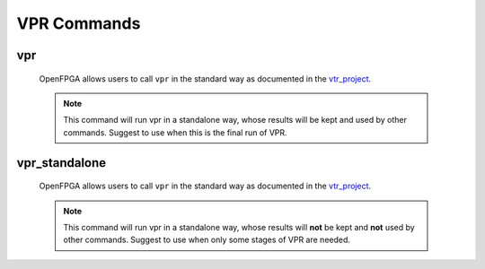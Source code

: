 .. _openfpga_vpr_commands:

VPR Commands
------------

vpr
~~~
  
  OpenFPGA allows users to call ``vpr`` in the standard way as documented in the vtr_project_.

  .. note:: This command will run vpr in a standalone way, whose results will be kept and used by other commands. Suggest to use when this is the final run of VPR.

.. _vtr_project: https://github.com/verilog-to-routing/vtr-verilog-to-routing

vpr_standalone
~~~~~~~~~~~~~~
  
  OpenFPGA allows users to call ``vpr`` in the standard way as documented in the vtr_project_.
  
  .. note:: This command will run vpr in a standalone way, whose results will **not** be kept and **not** used by other commands. Suggest to use when only some stages of VPR are needed.

.. _vtr_project: https://github.com/verilog-to-routing/vtr-verilog-to-routing
